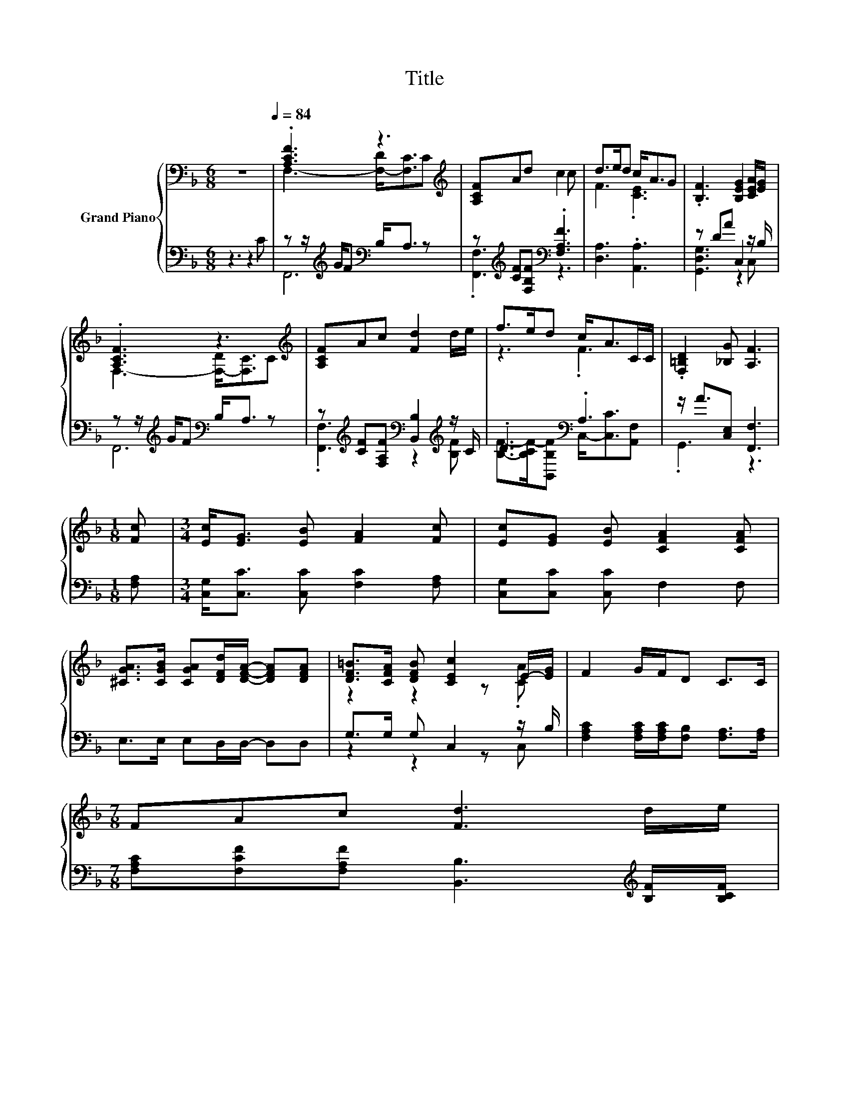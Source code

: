 X:1
T:Title
%%score { ( 1 3 ) | ( 2 4 ) }
L:1/8
M:6/8
K:F
V:1 bass nm="Grand Piano"
V:3 bass 
V:2 bass 
V:4 bass 
V:1
 z6[Q:1/4=84] | .[A,CF]3 z3[K:treble] | [A,CF]Ad c2 c | d>ed c<AG | .[B,F]3 [B,EG]2 [CEA]/[EG]/ | %5
 .[A,CF]3 z3[K:treble] | [A,CF]Ac [Fd]2 d/e/ | f>ed c<AC/C/ | .[F,=B,D]2 [_B,G] [A,F]3 | %9
[M:1/8] [Fc] |[M:3/4] [Ec]<[EG] [EB] [FA]2 [Fc] | [Ec][EG] [EB] [CFA]2 [CFA] | %12
 [^CGA]>[CGB] [CGA][DFd]/[DFA]/- [DFA][DFA] | [DF=B]>[CFA] [DFB] [CEc]2 E/-[EG]/ | F2 G/F/D C>C | %15
[M:7/8] FAc [Fd]3 d/e/ | %16
[M:27/32] f/4-f/4-f/-<f/e/[Fd]/-<[Fd]/[Fc]/ z/4 z/4 z/4 z/4 z/4 z/4 z/ C/4-C/-<C/ | %17
[M:3/4] (3D/[=B,A]/- [B,A]2 z2 z2 |] %18
V:2
 z3 z2 C | z z/[K:treble] G/F[K:bass] B,<A, z | z[K:treble] [CF][F,B,F][K:bass] .[F,A,F]3 | %3
 [D,A,]3 .[A,,A,]3 | z DA C,2 z/ B,/ | z z/[K:treble] G/F[K:bass] B,<A, z | %6
 z[K:treble] [CF][F,A,F][K:bass] [B,,B,]2[K:treble] z/ C/ | .D3[K:bass] .A,3 | %8
 z/ A3/2[C,E,] [F,,F,]3 |[M:1/8] [F,A,] |[M:3/4] [C,G,]<[C,C] [C,C] [F,C]2 [F,A,] | %11
 [C,G,][C,C] [C,C] F,2 F, | E,>E, E,D,/D,/- D,D, | G,>G, G, C,2 z/ B,/ | %14
 [F,A,C]2 [F,A,C]/[F,A,C]/[F,B,] [F,A,]>[F,A,] | %15
[M:7/8] [F,A,C][F,CF][F,A,F] [B,,B,]3[K:treble] [B,F]/[B,CF]/ | %16
[M:27/32] [B,DF]/4-[B,DF]/4-[B,DF]/-<[B,DF]/[B,CF]/[K:bass][B,,B,]/-<[B,,B,]/[C,A,]/ z/4 z/4 z/4 z/4 z/4 z/4 z/ [A,,F,]/4-[A,,F,]/-<[A,,F,]/ | %17
[M:3/4] (3F,/[G,,F,]/- [G,,F,]2 z2 z2 |] %18
V:3
 x6 | F,3- [F,-D]<[F,C][K:treble]C | x6 | F3 .[CE]3 | x6 | F,3- [F,-D]<[F,C][K:treble]C | x6 | %7
 z3 .F3 | x6 |[M:1/8] x |[M:3/4] x6 | x6 | x6 | z2 z2 z .[CA] | x6 |[M:7/8] x7 | %16
[M:27/32] z/4 z/4 z/4 z/4 z/4 z/4 z/4 z/4 z/4 z/4 z/4 z/4 z/ [FA]/4-[FA]/4-[FA]/4-[FA]/4-[FA]/4-[FA]/4-[FA]/-<[FA]/ z/4 z/ | %17
[M:3/4] (3.=B,3 [_B,G]3 [A,F]3 |] %18
V:4
 x6 | F,,6[K:treble][K:bass] | .[F,,F,]3[K:treble][K:bass] z3 | x6 | [G,,D,G,]3 z2 C, | %5
 F,,6[K:treble][K:bass] | .[F,,F,]3[K:treble][K:bass] z2[K:treble] [B,F] | %7
 [B,F]->[B,CF-][B,,B,F][K:bass] C,-<[C,C][A,,F,] | .G,,3 z3 |[M:1/8] x |[M:3/4] x6 | x6 | x6 | %13
 z2 z2 z C, | x6 |[M:7/8] x6[K:treble] x | %16
[M:27/32] z/4 z/4 z/4 z/4 z/4 z/4 z/4 z/4[K:bass] z/4 z/4 z/4 z/4 z/ [C,C]/4-[C,C]/4-[C,C]/4-[C,C]/4-[C,C]/4-[C,C]/4-[C,C]/-<[C,C]/ z/4 z/ | %17
[M:3/4] (3.G,,3 [C,E,]3 [F,,F,]3 |] %18

